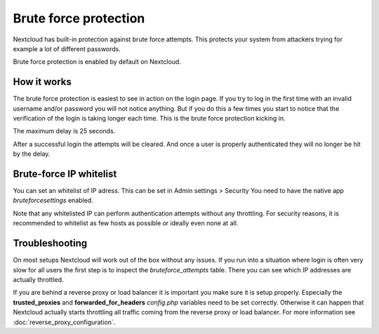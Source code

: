 ======================
Brute force protection
======================

Nextcloud has built-in protection against brute force attempts. This protects
your system from attackers trying for example a lot of different passwords.

Brute force protection is enabled by default on Nextcloud.


How it works
------------

The brute force protection is easiest to see in action on the login page.
If you try to log in the first time with an invalid username and/or password you
will not notice anything. But if you do this a few times you start to notice
that the verification of the login is taking longer each time. This is the
brute force protection kicking in.

The maximum delay is 25 seconds.

After a successful login the attempts will be cleared. And once a user is
properly authenticated they will no longer be hit by the delay.

Brute-force IP whitelist
------------------------

You can set an whitelist of IP adress.
This can be set in Admin settings > Security
You need to have the native app `bruteforcesettings` enabled.

Note that any whitelisted IP can perform authentication attempts without any
throttling.  For security reasons, it is recommended to whitelist as few hosts
as possible or ideally even none at all. 

Troubleshooting
---------------

On most setups Nextcloud will work out of the box without any issues. If you
run into a situation where login is often very slow for all users the first
step is to inspect the `bruteforce_attempts` table. There you can see
which IP addresses are actually throttled.

If you are behind a reverse proxy or load balancer it is important you make sure it is
setup properly. Especially the **trusted_proxies** and **forwarded_for_headers**
`config.php` variables need to be set correctly. Otherwise it can happen
that Nextcloud actually starts throttling all traffic coming from the reverse
proxy or load balancer. For more information see :doc:`reverse_proxy_configuration`.

